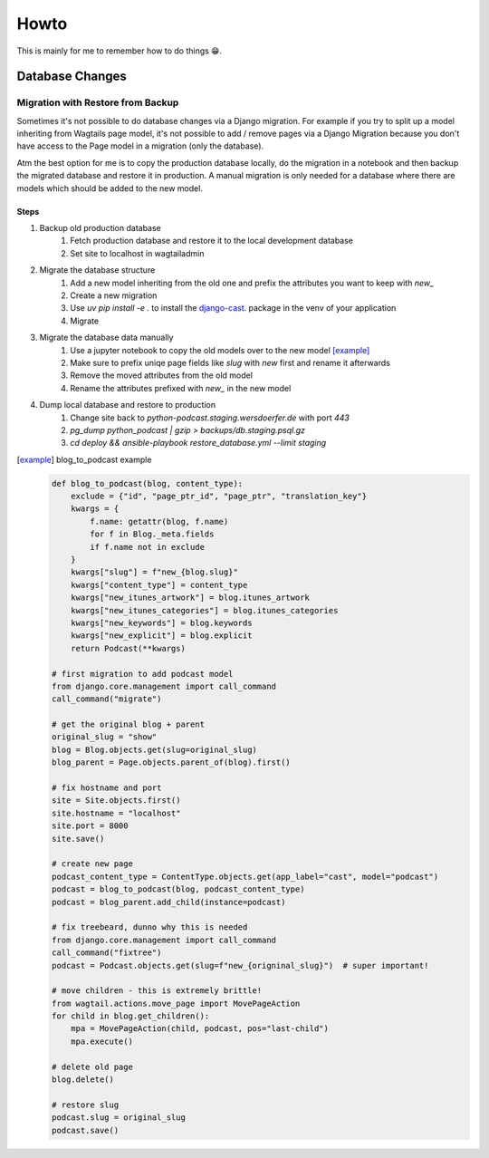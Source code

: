 #####
Howto
#####

This is mainly for me to remember how to do things 😁.

****************
Database Changes
****************

Migration with Restore from Backup
==================================

Sometimes it's not possible to do database changes via a Django migration.
For example if you try to split up a model inheriting from Wagtails page
model, it's not possible to add / remove pages via a Django Migration
because you don't have access to the Page model in a migration
(only the database).

Atm the best option for me is to copy the production database locally,
do the migration in a notebook and then backup the migrated database and
restore it in production. A manual migration is only needed for a database
where there are models which should be added to the new model.

Steps
-----

#. Backup old production database
	#. Fetch production database and restore it to the local development database
	#. Set site to localhost in wagtailadmin
#. Migrate the database structure
	#. Add a new model inheriting from the old one and prefix the attributes you want to keep with `new_`
	#. Create a new migration
	#. Use `uv pip install -e .` to install the `django-cast <https://github.com/ephes/django-cast>`_. package in the venv of your application
	#. Migrate
#. Migrate the database data manually
	#. Use a jupyter notebook to copy the old models over to the new model [example]_
	#. Make sure to prefix uniqe page fields like `slug` with `new` first and rename it afterwards
	#. Remove the moved attributes from the old model
	#. Rename the attributes prefixed with `new_` in the new model
#. Dump local database and restore to production
	#. Change site back to `python-podcast.staging.wersdoerfer.de` with port `443`
	#. `pg_dump python_podcast | gzip > backups/db.staging.psql.gz`
	#. `cd deploy && ansible-playbook restore_database.yml --limit staging`


.. [example] blog_to_podcast example

    .. code-block:: python

        def blog_to_podcast(blog, content_type):
            exclude = {"id", "page_ptr_id", "page_ptr", "translation_key"}
            kwargs = {
                f.name: getattr(blog, f.name)
                for f in Blog._meta.fields
                if f.name not in exclude
            }
            kwargs["slug"] = f"new_{blog.slug}"
            kwargs["content_type"] = content_type
            kwargs["new_itunes_artwork"] = blog.itunes_artwork
            kwargs["new_itunes_categories"] = blog.itunes_categories
            kwargs["new_keywords"] = blog.keywords
            kwargs["new_explicit"] = blog.explicit
            return Podcast(**kwargs)

        # first migration to add podcast model
        from django.core.management import call_command
        call_command("migrate")

        # get the original blog + parent
        original_slug = "show"
        blog = Blog.objects.get(slug=original_slug)
        blog_parent = Page.objects.parent_of(blog).first()

        # fix hostname and port
        site = Site.objects.first()
        site.hostname = "localhost"
        site.port = 8000
        site.save()

        # create new page
        podcast_content_type = ContentType.objects.get(app_label="cast", model="podcast")
        podcast = blog_to_podcast(blog, podcast_content_type)
        podcast = blog_parent.add_child(instance=podcast)

        # fix treebeard, dunno why this is needed
        from django.core.management import call_command
        call_command("fixtree")
        podcast = Podcast.objects.get(slug=f"new_{origninal_slug}")  # super important!

        # move children - this is extremely brittle!
        from wagtail.actions.move_page import MovePageAction
        for child in blog.get_children():
            mpa = MovePageAction(child, podcast, pos="last-child")
            mpa.execute()

        # delete old page
        blog.delete()

        # restore slug
        podcast.slug = original_slug
        podcast.save()
